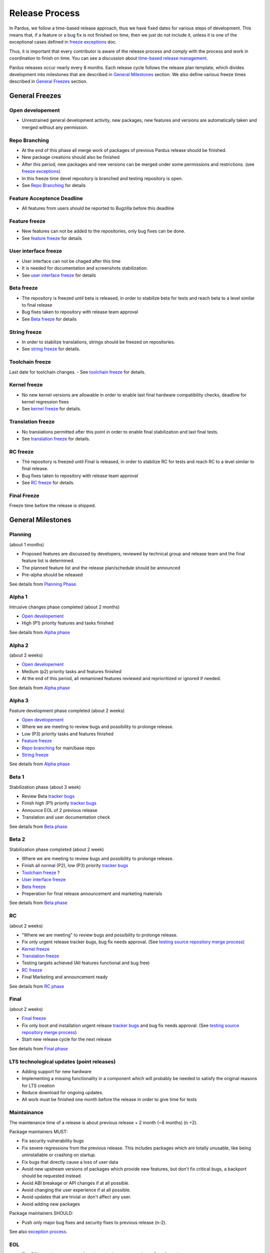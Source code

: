 Release Process
===============

In Pardus, we follow a time-based release approach, thus we have fixed dates for various steps of development. This means that, if a feature or a bug fix is not finished on time, then we just do not include it, unless it is one of the exceptional cases defined in `freeze exceptions`_ doc.

Thus, it is important that every contributor is aware of the release process and comply with the process and work in coordination to finish on time. You can see a discussion about `time-based release management`_.

Pardus releases occur nearly every 8 months. Each release cycle follows the release plan template, which divides development into milestones that are described in `General Milestones`_ section. We also define various freeze times described in `General Freezes`_ section.

.. image:: images/release_timeline.png

General Freezes
---------------

Open developement
^^^^^^^^^^^^^^^^^

- Unrestrained general development activity, new packages, new features and versions are automatically taken and merged without any permission.

Repo Branching
^^^^^^^^^^^^^^
- At the end of this phase all merge work of packages of previous Pardus release should be finished.
- New package creations should also be finished
- After this period, new packages and new versions can be merged under some permissions and restrictions. (see `freeze exceptions`_)
- In this freeze time devel repository is branched and testing repository is open.
- See `Repo Branching`_ for details


Feature Acceptence Deadline
^^^^^^^^^^^^^^^^^^^^^^^^^^^

- All features from users should be reported to Bugzilla before this deadline

Feature freeze
^^^^^^^^^^^^^^
- New features can not be added to the repositories, only bug fixes can be done.
- See `feature freeze`_ for details

User interface freeze
^^^^^^^^^^^^^^^^^^^^^
- User interface can not be chaged after this time
- It is needed for documentation and screenshots stabilization.
- See `user interface freeze`_ for details

Beta freeze
^^^^^^^^^^^

- The repository is freezed until beta is released, in order to stabilize beta for tests and reach beta to a level similar to final release
- Bug fixes taken to repository with release team approval
- See `Beta freeze`_ for details

String freeze
^^^^^^^^^^^^^
- In order to stabilize translations, strings should be freezed on repositories.
- See `string freeze`_ for details.

Toolchain freeze
^^^^^^^^^^^^^^^^
Last date for toolchain changes.
- See `toolchain freeze`_ for details.

Kernel freeze
^^^^^^^^^^^^^
- No new kernel versions are allowable  in order to enable last final hardware compatibility checks, deadline for kernel regression fixes
- See `kernel freeze`_ for details.

Translation freeze
^^^^^^^^^^^^^^^^^^
- No translations permitted after this point in order to enable final stabilization and last final tests.
- See `translation freeze`_ for details.

RC freeze
^^^^^^^^^^

- The repository is freezed until Final is released, in order to stabilize RC for tests and reach RC to a level similar to final release.
- Bug fixes taken to repository with release team approval
- See `RC freeze`_ for details.

Final Freeze
^^^^^^^^^^^^
Freeze time before the release is shipped.

General Milestones
------------------

Planning
^^^^^^^^
(about 1 months)

- Proposed features are discussed by developers, reviewed by technical group and release team and the final feature list is determined.
- The planned feature list and the release plan/schedule should be announced
- Pre-alpha should be released

See details from `Planning Phase`_.

Alpha 1
^^^^^^^

Intrusive changes phase completed (about 2 months)

- `Open developement`_
- High (P1) priority features and tasks finished 

See details from `Alpha phase`_

Alpha 2
^^^^^^^
(about 2 weeks)

- `Open developement`_
- Medium (p2) priority tasks and features finished
- At the end of this period, all remamined features reviewed and reprioritized or ignored if needed.

See details from `Alpha phase`_

Alpha 3
^^^^^^^
Feature development phase completed (about 2 weeks)

- `Open developement`_
- Where we are meeting to review bugs and possibility to prolonge release.
- Low (P3) priority tasks and features finished
- `Feature freeze`_
- `Repo branching`_ for main/base repo
- `String freeze`_

See details from `Alpha phase`_

Beta 1
^^^^^^
Stabilization phase (about 3 week)

- Review Beta `tracker bugs`_
- Finish high (P1) priority `tracker bugs`_
- Announce EOL of 2 previous release
- Translation and user documentation check

See details from `Beta phase`_

Beta 2
^^^^^^
Stabilization phase completed (about 2 week)

- Where we are meeting to review bugs and possibility to prolonge release.
- Finish all normal (P2), low (P3) priority `tracker bugs`_
- `Toolchain freeze`_ ?
- `User interface freeze`_
- `Beta freeze`_
- Preperation for final release announcement and marketing materials

See details from `Beta phase`_

RC
^^
(about 2 weeks)

- "Where we are meeting" to review bugs and possibility to prolonge release.
- Fix only urgent release tracker bugs, bug fix needs approval. (See `testing source repository merge process`_)
- `Kernel freeze`_
- `Translation freeze`_
- Testing targets achieved (All features functional and bug free)
- `RC freeze`_
- Final Marketing and announcement ready

See details from `RC phase`_

Final
^^^^^
(about 2 weeks)

- `Final freeze`_
- Fix only boot and installation urgent release `tracker bugs`_ and bug fix needs approval. (See `testing source repository merge process`_)
- Start new release cycle for the next release

See details from `Final phase`_

LTS technological updates (point releases)
^^^^^^^^^^^^^^^^^^^^^^^^^^^^^^^^^^^^^^^^^^

- Adding support for new hardware
- Implementing a missing functionality in a component which will probably be needed to satisfy the original reasons for LTS creation
- Reduce download for ongoing updates.
- All work must be finished one month before the release in order to give time for tests

Maintainance
^^^^^^^^^^^^

The maintenance time of a release is about previous release + 2 month (~8 months) (n +2).

Package maintainers MUST:

- Fix security vulnerability bugs
- Fix severe regressions from the previous release. This includes packages which are totally unusable, like being uninstallable or crashing on startup.
- Fix bugs that directly cause a loss of user data
- Avoid new upstream versions of packages which provide new features, but don't fix critical bugs, a backport should be requested instead.
- Avoid ABI breakage or API changes if at all possible.
- Avoid changing the user experience if at all possible.
- Avoid updates that are trivial or don't affect any user.
- Avoid adding new packages

Package maintainers SHOULD:

- Push only major bug fixes and security fixes to previous release (n-2).

See also `exception process`_.

EOL
^^^

- The EOL warning announce of a release is done at next release Beta 2 version.
- The EOL announce date of a release is next release + 2 month (n +2).

See details from `EOL`_.

.. _Planning Phase: ../../guides/releasing/official_releases/planning_phase.html
.. _tracker bugs: ../../guides/bugtracking/tracker_bug_process.html
.. _feature freeze: ../../guides/releasing/freezes/feature_freeze.html
.. _Alpha phase: ../../guides/releasing/official_releases/alpha_phase.html
.. _Beta phase: ../../guides/releasing/official_releases/beta_phase.html
.. _RC phase: ../../guides/releasing/official_releases/release_candidate_phase.html
.. _Final phase: ../../guides/releasing/official_releases/final_phase.html
.. _EOL: ../../guides/releasing/end_of_life.html
.. _time-based release management: http://fnords.wordpress.com/2011/07/01/time-based-good-for-community/
.. _freeze exceptions: ../../guides/releasing/freezes/freeze_exception_process.html
.. _Repo Branching: ../../guides/releasing/freezes/repo_freeze.html
.. _user interface freeze: ../../guides/releasing/freezes/user_interface_freeze.html
.. _string freeze: ../../guides/releasing/freezes/string_freeze.html
.. _Beta freeze: ../../guides/releasing/freezes/beta_freeze.html
.. _translation freeze: ../../guides/releasing/freezes/translation_freeze.html
.. _RC freeze: ../../guides/releasing/freezes/rc_freeze.html
.. _kernel freeze: ../../guides/releasing/freezes/kernel_freeze.html
.. _toolchain freeze: ../../guides/releasing/freezes/toolchain_freeze.html
.. _exception process: ../../guides/releasing/freezes/freeze_exception_process.html
.. _testing source repository merge process: tp://developer.pardus.org.tr/guides/packaging/package_update_process.html#merging-to-testing-source-repository:
